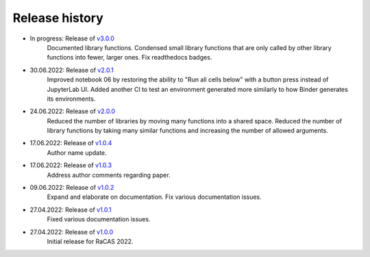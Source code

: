 ===============
Release history
===============

* In progress: Release of `v3.0.0 <https://github.com/villano-lab/galactic-spin-W1/releases/tag/v3.0.0>`_
     Documented library functions.
     Condensed small library functions that are only called by other library functions into fewer, larger ones.
     Fix readthedocs badges.
* 30.06.2022: Release of `v2.0.1 <https://github.com/villano-lab/galactic-spin-W1/releases/tag/v2.0.1>`_
     Improved notebook 06 by restoring the ability to "Run all cells below" with a button press instead of JupyterLab UI.
     Added another CI to test an environment generated more similarly to how Binder generates its environments.
* 24.06.2022: Release of `v2.0.0 <https://github.com/villano-lab/galactic-spin-W1/releases/tag/v2.0.0>`_
     Reduced the number of libraries by moving many functions into a shared space.
     Reduced the number of library functions by taking many similar functions and increasing the number of allowed arguments.
* 17.06.2022: Release of `v1.0.4 <https://github.com/villano-lab/galactic-spin-W1/releases/tag/v1.0.4>`_
     Author name update.
* 17.06.2022: Release of `v1.0.3 <https://github.com/villano-lab/galactic-spin-W1/releases/tag/v1.0.3>`_
     Address author comments regarding paper.
* 09.06.2022: Release of `v1.0.2 <https://github.com/villano-lab/galactic-spin-W1/releases/tag/v1.0.2>`_
     Expand and elaborate on documentation.
     Fix various documentation issues.
* 27.04.2022: Release of `v1.0.1 <https://github.com/villano-lab/galactic-spin-W1/releases/tag/v1.0.1>`_
     Fixed various documentation issues.
* 27.04.2022: Release of `v1.0.0 <https://github.com/villano-lab/galactic-spin-W1/releases/tag/v1.0.0>`_
     Initial release for RaCAS 2022.
